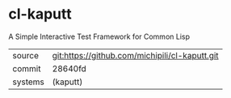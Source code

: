 * cl-kaputt

A Simple Interactive Test Framework for Common Lisp

|---------+------------------------------------------------|
| source  | git:https://github.com/michipili/cl-kaputt.git |
| commit  | 28640fd                                        |
| systems | (kaputt)                                       |
|---------+------------------------------------------------|
